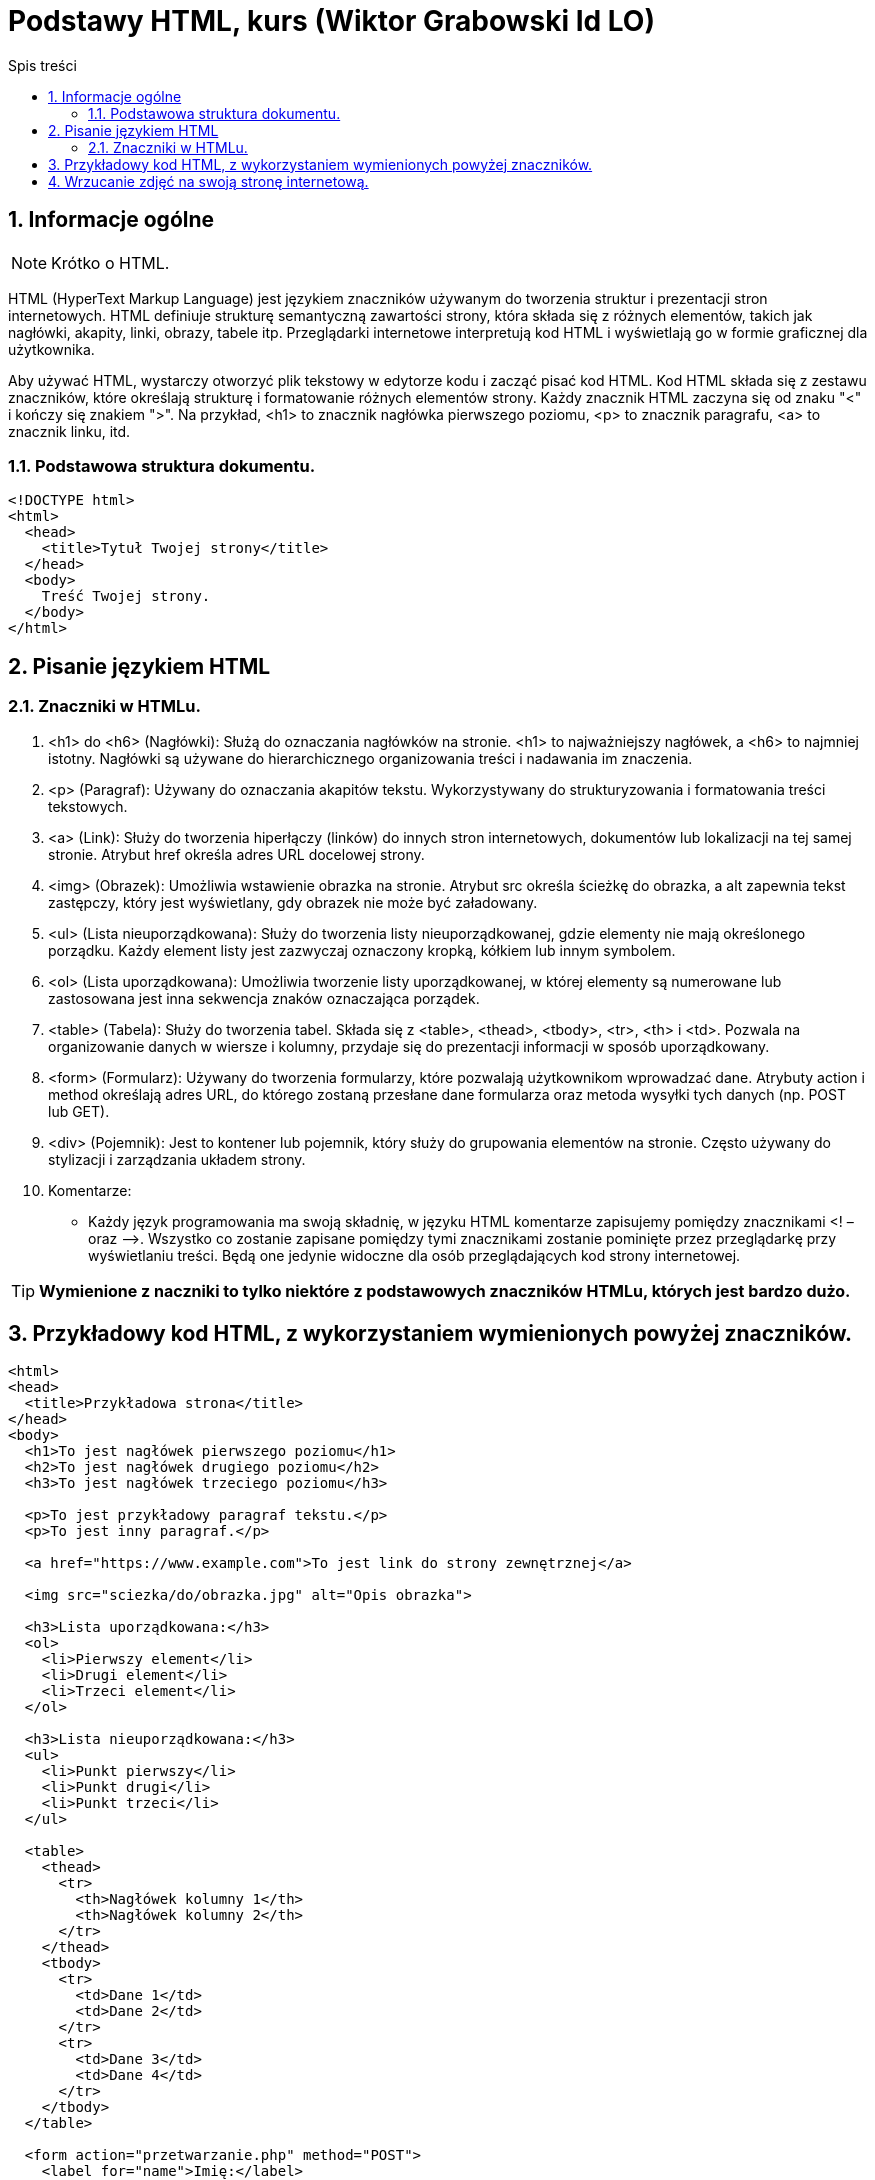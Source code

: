 = Podstawy HTML, kurs (Wiktor Grabowski Id LO)
:toc:
:toc-title: Spis treści
:sectnums:
:icons: font
:stem:
ifdef::env-github[]
:tip-caption: :bulb:
:note-caption: :information_source:
:important-caption: :heavy_exclamation_mark:
:caution-caption: :fire:
:warning-caption: :warning:
endif::[]

== Informacje ogólne
NOTE: Krótko o HTML.

HTML (HyperText Markup Language) jest językiem znaczników używanym do tworzenia struktur i prezentacji stron internetowych. HTML definiuje strukturę semantyczną zawartości strony, która składa się z różnych elementów, takich jak nagłówki, akapity, linki, obrazy, tabele itp. Przeglądarki internetowe interpretują kod HTML i wyświetlają go w formie graficznej dla użytkownika.

Aby używać HTML, wystarczy otworzyć plik tekstowy w edytorze kodu i zacząć pisać kod HTML. Kod HTML składa się z zestawu znaczników, które określają strukturę i formatowanie różnych elementów strony. Każdy znacznik HTML zaczyna się od znaku "<" i kończy się znakiem ">". Na przykład, <h1> to znacznik nagłówka pierwszego poziomu, <p> to znacznik paragrafu, <a> to znacznik linku, itd.

=== Podstawowa struktura dokumentu.

----
<!DOCTYPE html>
<html>
  <head>
    <title>Tytuł Twojej strony</title>
  </head>
  <body>
    Treść Twojej strony.
  </body>
</html>
----

== Pisanie językiem HTML

=== Znaczniki w HTMLu.

. <h1> do <h6> (Nagłówki):
Służą do oznaczania nagłówków na stronie. <h1> to najważniejszy nagłówek, a <h6> to najmniej istotny. Nagłówki są używane do hierarchicznego organizowania treści i nadawania im znaczenia.

. <p> (Paragraf):
Używany do oznaczania akapitów tekstu. Wykorzystywany do strukturyzowania i formatowania treści tekstowych.

. <a> (Link):
Służy do tworzenia hiperłączy (linków) do innych stron internetowych, dokumentów lub lokalizacji na tej samej stronie. Atrybut href określa adres URL docelowej strony.

. <img> (Obrazek):
Umożliwia wstawienie obrazka na stronie. Atrybut src określa ścieżkę do obrazka, a alt zapewnia tekst zastępczy, który jest wyświetlany, gdy obrazek nie może być załadowany.

. <ul> (Lista nieuporządkowana):
Służy do tworzenia listy nieuporządkowanej, gdzie elementy nie mają określonego porządku. Każdy element listy jest zazwyczaj oznaczony kropką, kółkiem lub innym symbolem.

. <ol> (Lista uporządkowana):
Umożliwia tworzenie listy uporządkowanej, w której elementy są numerowane lub zastosowana jest inna sekwencja znaków oznaczająca porządek.

. <table> (Tabela):
Służy do tworzenia tabel. Składa się z <table>, <thead>, <tbody>, <tr>, <th> i <td>. Pozwala na organizowanie danych w wiersze i kolumny, przydaje się do prezentacji informacji w sposób uporządkowany.

. <form> (Formularz):
Używany do tworzenia formularzy, które pozwalają użytkownikom wprowadzać dane. Atrybuty action i method określają adres URL, do którego zostaną przesłane dane formularza oraz metoda wysyłki tych danych (np. POST lub GET).

. <div> (Pojemnik):
Jest to kontener lub pojemnik, który służy do grupowania elementów na stronie. Często używany do stylizacji i zarządzania układem strony.

. Komentarze:

* Każdy język programowania ma swoją składnię, w języku HTML komentarze zapisujemy pomiędzy znacznikami <! – oraz –>. Wszystko co zostanie zapisane pomiędzy tymi znacznikami zostanie pominięte przez przeglądarkę przy wyświetlaniu treści. Będą one jedynie widoczne dla osób przeglądających kod strony internetowej.

TIP: *Wymienione z naczniki to tylko niektóre z podstawowych znaczników HTMLu, których jest bardzo dużo.*

== Przykładowy kod HTML, z wykorzystaniem wymienionych powyżej znaczników.

----
<html>
<head>
  <title>Przykładowa strona</title>
</head>
<body>
  <h1>To jest nagłówek pierwszego poziomu</h1>
  <h2>To jest nagłówek drugiego poziomu</h2>
  <h3>To jest nagłówek trzeciego poziomu</h3>

  <p>To jest przykładowy paragraf tekstu.</p>
  <p>To jest inny paragraf.</p>

  <a href="https://www.example.com">To jest link do strony zewnętrznej</a>

  <img src="sciezka/do/obrazka.jpg" alt="Opis obrazka">

  <h3>Lista uporządkowana:</h3>
  <ol>
    <li>Pierwszy element</li>
    <li>Drugi element</li>
    <li>Trzeci element</li>
  </ol>

  <h3>Lista nieuporządkowana:</h3>
  <ul>
    <li>Punkt pierwszy</li>
    <li>Punkt drugi</li>
    <li>Punkt trzeci</li>
  </ul>

  <table>
    <thead>
      <tr>
        <th>Nagłówek kolumny 1</th>
        <th>Nagłówek kolumny 2</th>
      </tr>
    </thead>
    <tbody>
      <tr>
        <td>Dane 1</td>
        <td>Dane 2</td>
      </tr>
      <tr>
        <td>Dane 3</td>
        <td>Dane 4</td>
      </tr>
    </tbody>
  </table>

  <form action="przetwarzanie.php" method="POST">
    <label for="name">Imię:</label>
    <input type="text" id="name" name="name" required>
    <br>
    <label for="email">Email:</label>
    <input type="email" id="email" name="email" required>
    <br>
    <input type="submit" value="Wyślij">
  </form>
</body>
</html>
----

== Wrzucanie zdjęć na swoją stronę internetową.

WARNING: *Prawa autorskie i RODO*

====
*Ważne jest, abyś zawsze przestrzegał praw autorskich i przepisów RODO przy publikacji stron internetowych. Oto kilka ogólnych zasad, które warto pamiętać, aby uniknąć naruszania tych praw:*

* *Zdjęcia: Jeśli chcesz użyć zdjęć na swojej stronie, upewnij się, że masz odpowiednie uprawnienia do ich wykorzystania. Jeżeli nie jesteś autorem zdjęcia, upewnij się, że posiadasz zgodę autora na ich publikację lub skorzystaj z legalnie dostępnych źródeł, takich jak banki zdjęć, które oferują licencje na używanie obrazów.*

* *Prawa autorskie: Upewnij się, że nie naruszysz praw autorskich autorów, którzy mają prawa do twórczości zamieszczonej na swojej stronie. Jeśli korzystasz z cudzych treści, takich jak teksty, grafiki czy multimedia, uzyskaj zgodę od właściciela praw autorskich lub wykorzystaj materiały objęte licencjami, które pozwalają na ich użycie.*

* *RODO: Rozporządzenie Ogólne o Ochronie Danych Osobowych (RODO) określa zasady dotyczące przetwarzania danych osobowych. Jeśli zamieszczasz zdjęcia osób, pamiętaj o ich prywatności i uzyskaj wyraźną zgodę od tych osób na publikację ich wizerunku.*

* *Źródła i odwołania: Gdy korzystasz z treści, zdjęć lub informacji z innych stron internetowych, pamiętaj o ich źródłach. Podawaj odpowiednie odwołania, linki lub zezwolenia, aby uczciwie zidentyfikować i docenić autorów lub źródła treści.*

Zachowanie uczciwości i szacunku wobec praw autorskich oraz przepisów RODO jest kluczowe dla budowania prawidłowej i etycznej obecności w internecie. W razie wątpliwości lub pytań, zawsze warto skonsultować się z prawnikiem lub specjalistą ds. ochrony danych osobowych, aby zapewnić zgodność z obowiązującymi przepisami.
====
